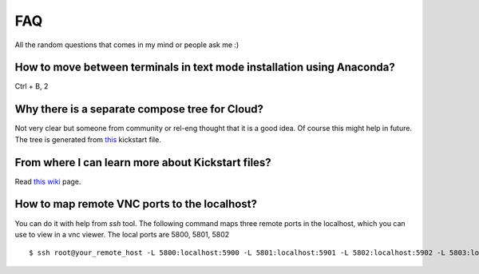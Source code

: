 FAQ
====

All the random questions that comes in my mind or people ask me :)

How to move between terminals in text mode installation using Anaconda?
-----------------------------------------------------------------------

Ctrl + B, 2

Why there is a separate compose tree for Cloud?
-----------------------------------------------

Not very clear but someone from community or rel-eng thought that it is a good idea. Of course
this might help in future. The tree is generated from `this <https://git.fedorahosted.org/cgit/spin-kickstarts.git/tree/fedora-install-cloud.ks>`_
kickstart file.

From where I can learn more about Kickstart files?
---------------------------------------------------

Read `this wiki <http://fedoraproject.org/wiki/Anaconda/Kickstart>`_ page.

How to map remote VNC ports to the localhost?
---------------------------------------------

You can do it with help from *ssh* tool. The following command maps three remote ports in the localhost, which you can use to view in a vnc viewer. The local ports are 5800, 5801, 5802

::

    $ ssh root@your_remote_host -L 5800:localhost:5900 -L 5801:localhost:5901 -L 5802:localhost:5902 -L 5803:localhost:5903

